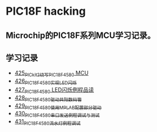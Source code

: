 * PIC18F hacking
** Microchip的PIC18F系列MCU学习记录。
** 学习记录
- [[https://blog.csdn.net/grey_csdn/article/details/109106569][425_PICkit2烧写PIC18F4580 MCU]]
- [[https://greyzhang.blog.csdn.net/article/details/109125770][426_PIC18F4580实现LED闪烁]]
- [[https://greyzhang.blog.csdn.net/article/details/109131324][427_PIC18F4580 LED闪烁例程品读]]
- [[https://greyzhang.blog.csdn.net/article/details/109141344][428_PIC18F4580驱动共阳数码管]]
- [[https://greyzhang.blog.csdn.net/article/details/109169973][429_PIC18F4580使用MPLAB配置部分驱动]]
- [[https://greyzhang.blog.csdn.net/article/details/109188283][430_PIC18F4580串口发送例程调试与测试]]
- [[https://greyzhang.blog.csdn.net/article/details/109209247][431_PIC18F4580流水灯例程调试]]
  
